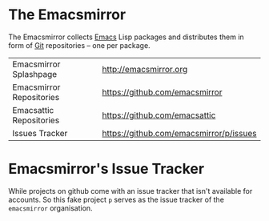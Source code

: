 * The Emacsmirror

The Emacsmirror collects [[http://www.gnu.org/software/emacs/emacs.html][Emacs]] Lisp packages and distributes them in
form of [[http://git-scm.comrepositories][Git]] repositories -- one per package.

| Emacsmirror Splashpage   | [[http://emacsmirror.org]]                  |
| Emacsmirror Repositories | [[https://github.com/emacsmirror]]          |
| Emacsattic Repositories  | [[https://github.com/emacsattic]]           |
| Issues Tracker           | [[https://github.com/emacsmirror/p/issues]] |

* Emacsmirror's Issue Tracker

While projects on github come with an issue tracker that isn't
available for accounts. So this fake project =p= serves as the issue
tracker of the =emacsmirror= organisation.

